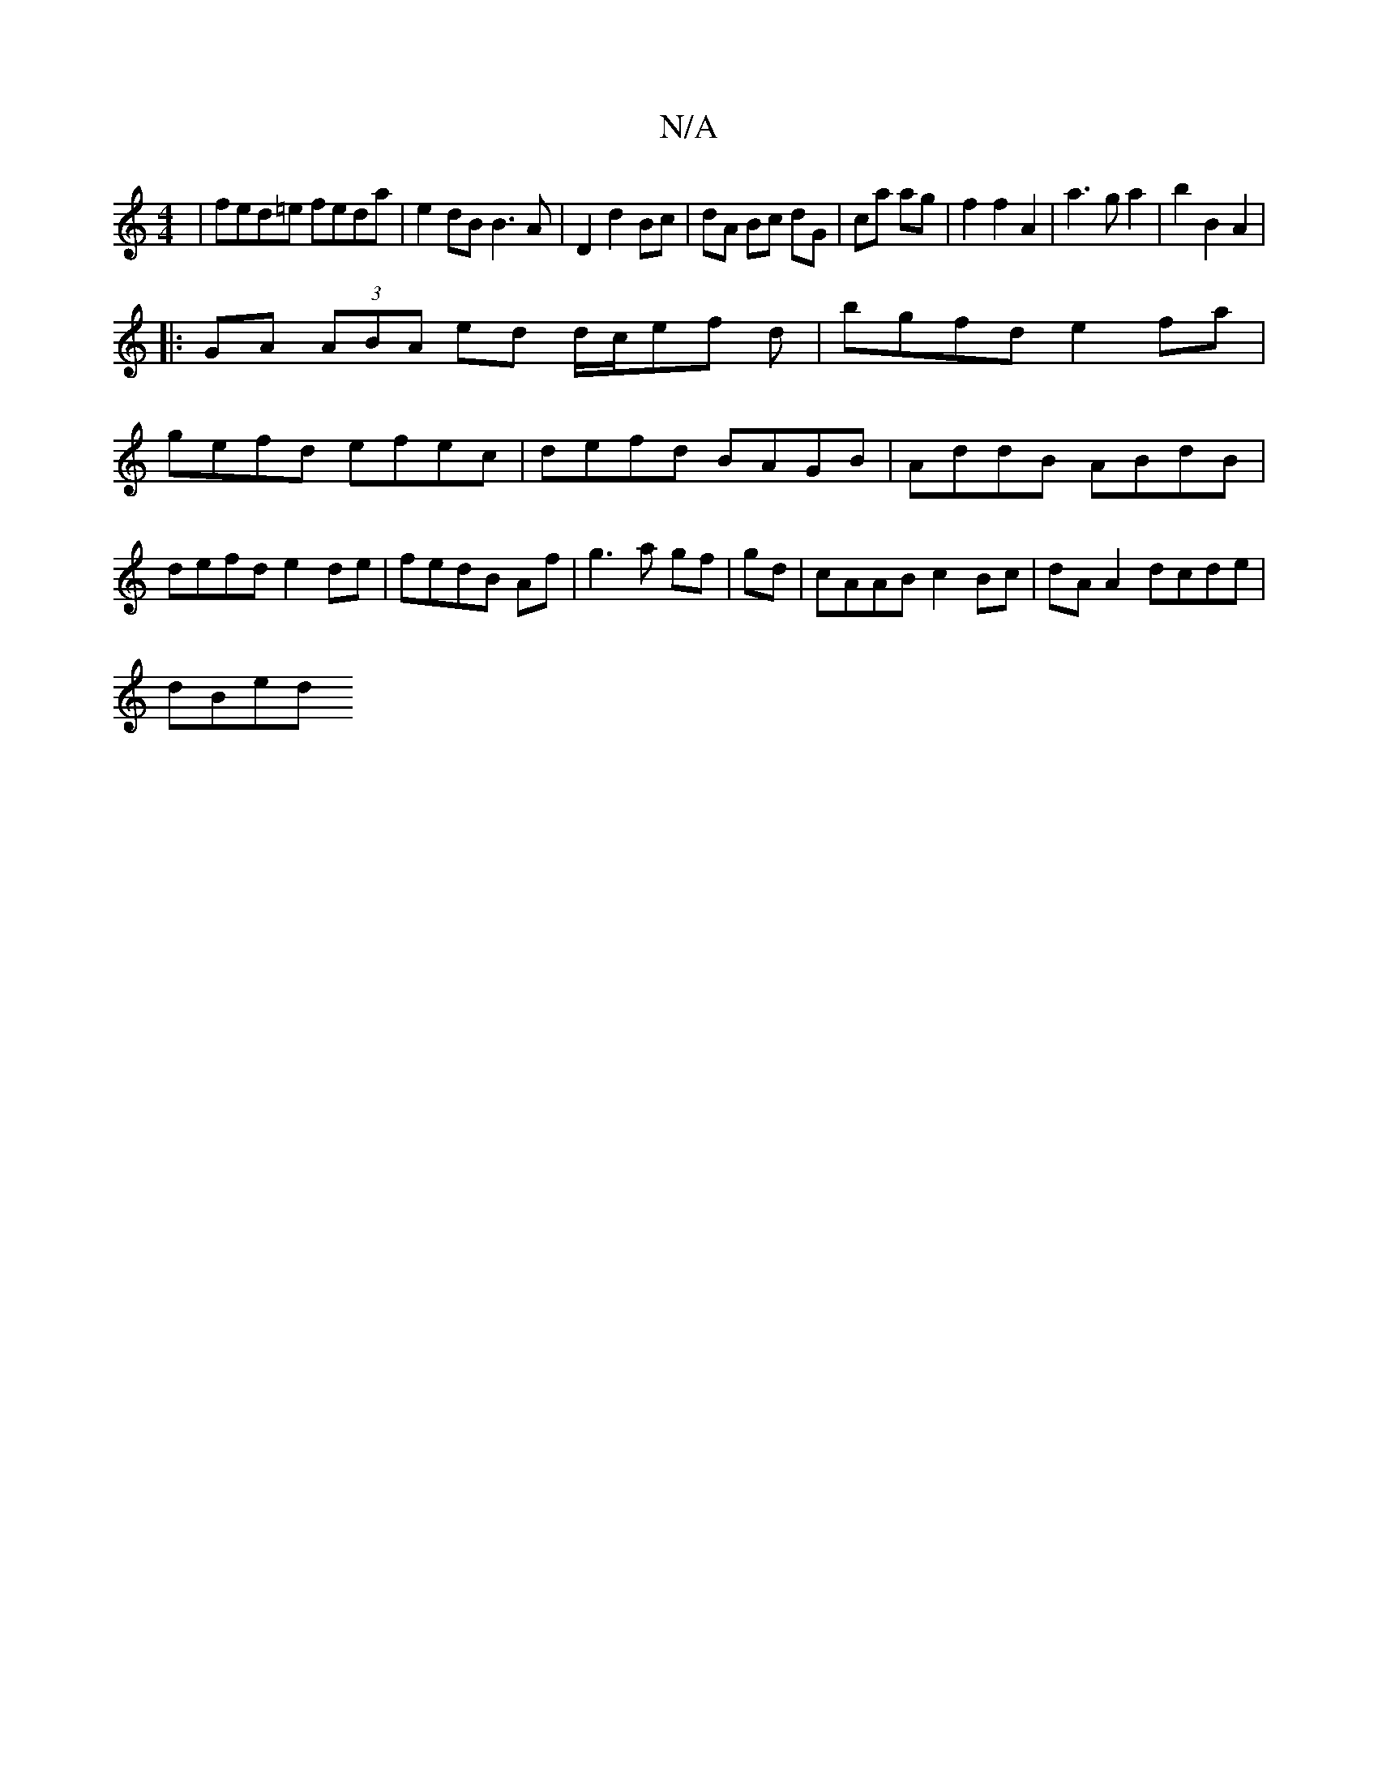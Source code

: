 X:1
T:N/A
M:4/4
R:N/A
K:Cmajor
2:|
|fed=e feda|e2 dB B3A|D2 d2 Bc|dA Bc dG|ca ag|f2 f2 A2|a3g a2|b2 B2 A2|
|:GA (3ABA ed d/c/ef d|bgfd e2fa|
gefd efec|defd BAGB|AddB ABdB |
defd e2 de|fedB Af|g3 a gf|gd|cAAB c2 Bc|dA A2 dcde |
dBed